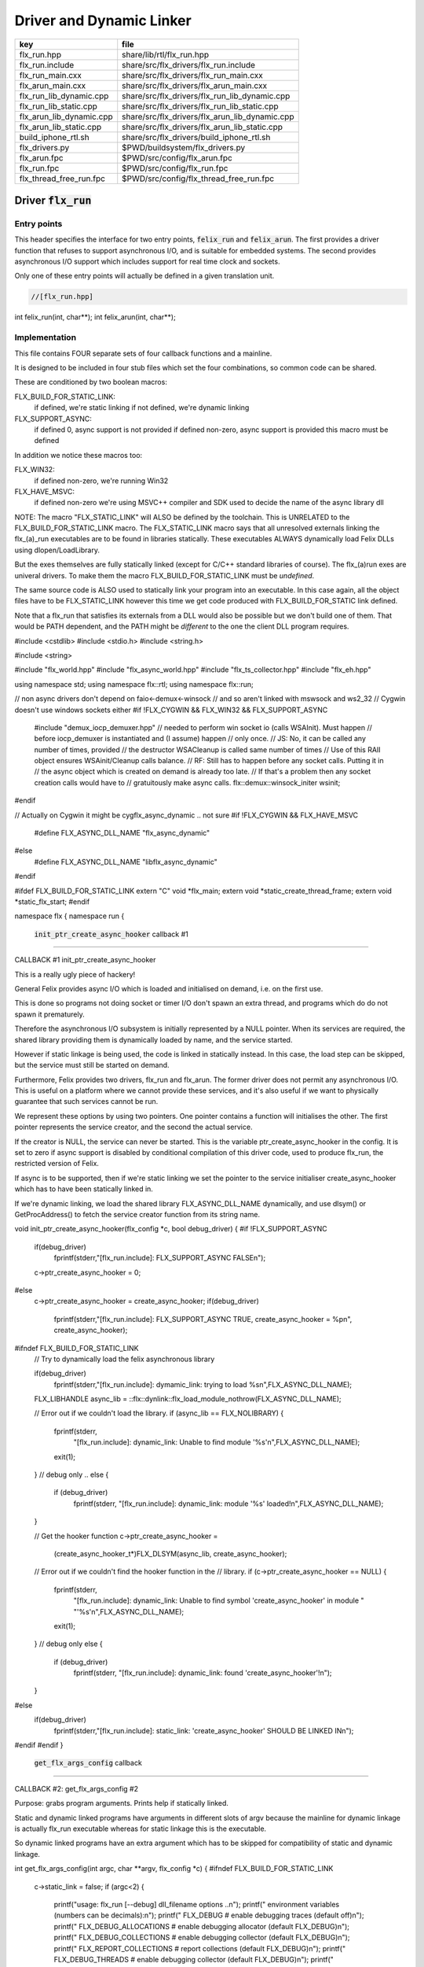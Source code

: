 
=========================
Driver and Dynamic Linker
=========================


======================== ==============================================
key                      file                                           
======================== ==============================================
flx_run.hpp              share/lib/rtl/flx_run.hpp                      
flx_run.include          share/src/flx_drivers/flx_run.include          
flx_run_main.cxx         share/src/flx_drivers/flx_run_main.cxx         
flx_arun_main.cxx        share/src/flx_drivers/flx_arun_main.cxx        
flx_run_lib_dynamic.cpp  share/src/flx_drivers/flx_run_lib_dynamic.cpp  
flx_run_lib_static.cpp   share/src/flx_drivers/flx_run_lib_static.cpp   
flx_arun_lib_dynamic.cpp share/src/flx_drivers/flx_arun_lib_dynamic.cpp 
flx_arun_lib_static.cpp  share/src/flx_drivers/flx_arun_lib_static.cpp  
build_iphone_rtl.sh      share/src/flx_drivers/build_iphone_rtl.sh      
flx_drivers.py           $PWD/buildsystem/flx_drivers.py                
flx_arun.fpc             $PWD/src/config/flx_arun.fpc                   
flx_run.fpc              $PWD/src/config/flx_run.fpc                    
flx_thread_free_run.fpc  $PWD/src/config/flx_thread_free_run.fpc        
======================== ==============================================


Driver  :code:`flx_run`
=======================


Entry points
------------

This header specifies the interface for two entry points,  :code:`felix_run`
and  :code:`felix_arun`. The first provides a driver function that refuses
to support asynchronous I/O, and is suitable for embedded systems.
The second provides asynchronous I/O support which includes support
for real time clock and sockets.

Only one of these entry points will actually be defined in a given
translation unit.

.. code-block:: cpp

  //[flx_run.hpp]
int felix_run(int, char**);
int felix_arun(int, char**);


Implementation
--------------

 

This file contains FOUR separate sets of four callback functions
and a mainline. 

It is designed to be included in four stub files which set the
four combinations, so common code can be shared.

These are conditioned by two boolean macros:

FLX_BUILD_FOR_STATIC_LINK:
  if defined, we're static linking
  if not defined, we're dynamic linking

FLX_SUPPORT_ASYNC:
  if defined 0, async support is not provided
  if defined non-zero, async support is provided
  this macro must be defined

In addition we notice these macros too:

FLX_WIN32:
  if defined non-zero, we're running Win32

FLX_HAVE_MSVC:
  if defined non-zero we're using MSVC++ compiler and SDK
  used to decide the name of the async library dll

NOTE: The macro "FLX_STATIC_LINK" will ALSO be defined by the
toolchain. This is UNRELATED to the FLX_BUILD_FOR_STATIC_LINK
macro. The FLX_STATIC_LINK macro says that all unresolved
externals linking the flx_(a)_run executables are to be
found in libraries statically. These executables ALWAYS
dynamically load Felix DLLs using dlopen/LoadLibrary.

But the exes themselves are fully statically linked 
(except for C/C++ standard libraries of course).
The flx_(a)run exes are univeral drivers. To make
them the macro FLX_BUILD_FOR_STATIC_LINK must be *undefined*.

The same source code is ALSO used to statically link your program
into an executable. In this case again, all the object files
have to be FLX_STATIC_LINK however this time we get code
produced with FLX_BUILD_FOR_STATIC link defined.

Note that a flx_run that satisfies its externals from a DLL
would also be possible but we don't build one of them.
That would be PATH dependent, and the PATH might be *different*
to the one the client DLL program requires.


.. code-block:: text

#include <cstdlib>
#include <stdio.h>
#include <string.h>

#include <string>

#include "flx_world.hpp"
#include "flx_async_world.hpp"
#include "flx_ts_collector.hpp"
#include "flx_eh.hpp"

using namespace std;
using namespace flx::rtl;
using namespace flx::run;

// non async drivers don't depend on faio<-demux<-winsock
// and so aren't linked with mswsock and ws2_32
// Cygwin doesn't use windows sockets either
#if !FLX_CYGWIN && FLX_WIN32 && FLX_SUPPORT_ASYNC
  #include "demux_iocp_demuxer.hpp"
  // needed to perform win socket io (calls WSAInit). Must happen
  // before iocp_demuxer is instantiated and (I assume) happen
  // only once.
  // JS: No, it can be called any number of times, provided
  // the destructor WSACleanup is called same number of times
  // Use of this RAII object ensures WSAinit/Cleanup calls balance.
  // RF: Still has to happen before any socket calls. Putting it in
  // the async object which is created on demand is already too late.
  // If that's a problem then any socket creation calls would have to
  // gratuitously make async calls.
  flx::demux::winsock_initer wsinit;
#endif

// Actually on Cygwin it might be cygflx_async_dynamic .. not sure
#if !FLX_CYGWIN && FLX_HAVE_MSVC
   #define FLX_ASYNC_DLL_NAME "flx_async_dynamic"
#else
   #define FLX_ASYNC_DLL_NAME "libflx_async_dynamic"
#endif

#ifdef FLX_BUILD_FOR_STATIC_LINK
extern "C" void *flx_main;
extern void *static_create_thread_frame;
extern void *static_flx_start;
#endif

namespace flx { namespace run {


 :code:`init_ptr_create_async_hooker` callback #1
-------------------------------------------------


CALLBACK #1 init_ptr_create_async_hooker

This is a really ugly piece of hackery!

General Felix provides async I/O which is loaded
and initialised on demand, i.e. on the first use.

This is done so programs not doing socket or timer I/O
don't spawn an extra thread, and programs which do 
do not spawn it prematurely.

Therefore the asynchronous I/O subsystem is initially
represented by a NULL pointer. When its services are 
required, the shared library providing them is dynamically
loaded by name, and the service started.

However if static linkage is being used, the code is linked
in statically instead. In this case, the load step can
be skipped, but the service must still be started on demand.

Furthermore, Felix provides two drivers, flx_run and flx_arun.
The former driver does not permit any asynchronous I/O.
This is useful on a platform where we cannot provide these
services, and it's also useful if we want to physically
guarantee that such services cannot be run.

We represent these options by using two pointers.
One pointer contains a function will initialises the other.
The first pointer represents the service creator,
and the second the actual service.

If the creator is NULL, the service can never be started.
This is the variable ptr_create_async_hooker in the config.
It is set to zero if async support is disabled by conditional
compilation of this driver code, used to produce flx_run,
the restricted version of Felix.

If async is to be supported, then if we're static linking
we set the pointer to the service initialiser create_async_hooker
which has to have been statically linked in.

If we're dynamic linking, we load the shared library FLX_ASYNC_DLL_NAME
dynamically, and use dlsym() or GetProcAddress() to fetch
the service creator function from its string name. 


.. code-block:: text


void init_ptr_create_async_hooker(flx_config *c, bool debug_driver) {
#if !FLX_SUPPORT_ASYNC
  if(debug_driver)
    fprintf(stderr,"[flx_run.include]: FLX_SUPPORT_ASYNC FALSE\n");
  c->ptr_create_async_hooker = 0;
#else
  c->ptr_create_async_hooker = create_async_hooker;
  if(debug_driver)
    fprintf(stderr,"[flx_run.include]: FLX_SUPPORT_ASYNC TRUE, create_async_hooker = %p\n", create_async_hooker);
#ifndef FLX_BUILD_FOR_STATIC_LINK
  // Try to dynamically load the felix asynchronous library

  if(debug_driver)
    fprintf(stderr,"[flx_run.include]: dymamic_link: trying to load %s\n",FLX_ASYNC_DLL_NAME);

  FLX_LIBHANDLE async_lib = ::flx::dynlink::flx_load_module_nothrow(FLX_ASYNC_DLL_NAME);

  // Error out if we couldn't load the library.
  if (async_lib == FLX_NOLIBRARY) {
    fprintf(stderr,
      "[flx_run.include]: dynamic_link: Unable to find module '%s'\n",FLX_ASYNC_DLL_NAME);
    exit(1);
  }
  // debug only ..
  else {
    if (debug_driver)
      fprintf(stderr, "[flx_run.include]: dynamic_link: module '%s' loaded!\n",FLX_ASYNC_DLL_NAME);
  }

  // Get the hooker function
  c->ptr_create_async_hooker =
    (create_async_hooker_t*)FLX_DLSYM(async_lib, create_async_hooker);

  // Error out if we couldn't find the hooker function in the
  // library.
  if (c->ptr_create_async_hooker == NULL) {
    fprintf(stderr,
      "[flx_run.include]: dynamic_link: Unable to find symbol 'create_async_hooker' in module "
      "'%s'\n",FLX_ASYNC_DLL_NAME);
    exit(1);
  }
  // debug only
  else {
    if (debug_driver)
      fprintf(stderr, "[flx_run.include]: dynamic_link: found 'create_async_hooker'!\n");
  }
#else
  if(debug_driver)
    fprintf(stderr,"[flx_run.include]: static_link: 'create_async_hooker' SHOULD BE LINKED IN\n");
#endif
#endif
}


 :code:`get_flx_args_config` callback
-------------------------------------

CALLBACK #2: get_flx_args_config #2

Purpose: grabs program arguments.
Prints help if statically linked.

Static and dynamic linked programs have arguments 
in different slots of argv because the mainline for
dynamic linkage is actually flx_run executable whereas
for static linkage this is the executable.

So dynamic linked programs have an extra argument
which has to be skipped for compatibility of static
and dynamic linkage.


.. code-block:: text

int get_flx_args_config(int argc, char **argv, flx_config *c) {
#ifndef FLX_BUILD_FOR_STATIC_LINK
  c->static_link = false;
  if (argc<2)
  {
    printf("usage: flx_run [--debug] dll_filename options ..\n");
    printf("  environment variables (numbers can be decimals):\n");
    printf("  FLX_DEBUG               # enable debugging traces (default off)\n");
    printf("  FLX_DEBUG_ALLOCATIONS   # enable debugging allocator (default FLX_DEBUG)\n");
    printf("  FLX_DEBUG_COLLECTIONS   # enable debugging collector (default FLX_DEBUG)\n");
    printf("  FLX_REPORT_COLLECTIONS  # report collections (default FLX_DEBUG)\n");
    printf("  FLX_DEBUG_THREADS       # enable debugging collector (default FLX_DEBUG)\n");
    printf("  FLX_DEBUG_DRIVER        # enable debugging driver (default FLX_DEBUG)\n");
    printf("  FLX_FINALISE            # whether to cleanup on termination (default NO)\n");
    printf("  FLX_GC_FREQ=n           # how often to call garbage collector (default 1000)\n");
    printf("  FLX_MIN_MEM=n           # initial memory pool n Meg (default 10)\n");
    printf("  FLX_MAX_MEM=n           # maximum memory n Meg (default -1 = infinite)\n");
    printf("  FLX_FREE_FACTOR=n.m     # reset FLX_MIN_MEM to actual usage by n.m after gc (default 1.1) \n");
    printf("  FLX_ALLOW_COLLECTION_ANYWHERE # (default yes)\n");
    return 1;
  }
  c->filename = argv[1];
  c->flx_argv = argv+1;
  c->flx_argc = argc-1;
  c->debug = (argc > 1) && (strcmp(argv[1], "--debug")==0);
  if (c->debug)
  {
    if (argc < 3)
    {
      printf("usage: flx_run [--debug] dll_filename options ..\n");
      return 1;
    }
    c->filename = argv[2];
    --c->flx_argc;
    ++c->flx_argv;
  }
#else
  c->static_link = true;
  c->filename = argv[0];
  c->flx_argv = argv;
  c->flx_argc = argc;
  c->debug = false;

//  printf("Statically linked Felix program running\n");
#endif
  return 0;
}

A helper routine for finding the module name when
static linking.

Static link executables get their full pathname in argv[0].
This has to be parsed to get the module name which is then
set into the library linkage object.

For dynamic link programs the library name is passed to
the library linkage loader function, which does the parsing
itself.

This is a hack. It should be done in the library linkage class.


.. code-block:: text

#ifdef FLX_BUILD_FOR_STATIC_LINK
static ::std::string modulenameoffilename(::std::string const &s)
{
  ::std::size_t i = s.find_last_of("\\/");
  ::std::size_t j = s.find_first_of(".",i+1);
  return s.substr (i+1,j-i-1);
}
#endif



 :code:`link_library` callback #3
---------------------------------

CALLBACK #3: link_library

This function sets up the entry points for either
a static or dynamic link program. 

For static link,
we provide the addresses of the compiler generated
static link thunks. These are variables containing
the actual entry points.

For dynamic link, we actually load the library and
then use dlsym() or GetProcAddress() to find the
entry points.

Once this routine is done, the flx_dynlink_t object is
in the same state irrespective of linkage model.

Note the asymmetric encoding: static link uses a dedicated
static link only constructor form. The dynamic link uses
a default constructor and then an initialisation method.
There's no good reason for this now because I added a
static_link() method (although it doesn't check for NULLs).



.. code-block:: text

::flx::dynlink::flx_dynlink_t *link_library(flx_config *c, ::flx::gc::collector::gc_profile_t *gcp) {
  ::flx::dynlink::flx_dynlink_t* library;
#ifdef FLX_BUILD_FOR_STATIC_LINK
  library = new (*gcp, ::flx::dynlink::flx_dynlink_ptr_map, false) ::flx::dynlink::flx_dynlink_t(
      modulenameoffilename(c->filename),
      (::flx::dynlink::thread_frame_creator_t)static_create_thread_frame,
      (::flx::dynlink::start_t)static_flx_start,
      (::flx::dynlink::main_t)&flx_main,
      c->debug_driver
   );
#else
  library = new (*gcp, ::flx::dynlink::flx_dynlink_ptr_map, false) ::flx::dynlink::flx_dynlink_t(c->debug_driver);
  library->dynamic_link(c->filename);
#endif
  return library;
}

}} // namespaces


Mainline
--------


.. code-block:: text

int FELIX_MAIN (int argc, char** argv)
{
//fprintf(stderr,"felix_run=FELIX_MAIN starts\n");
  int error_exit_code = 0;
  flx_config *c = new flx_config(link_library, init_ptr_create_async_hooker, get_flx_args_config);
// WINDOWS CRASHES HERE (the constructor runs)
//fprintf(stderr,"flx_config created\n");
  flx_world *world=new flx_world(c);
//fprintf(stderr,"flx_world created\n");
  try {

    error_exit_code = world->setup(argc, argv);

    if(0 != error_exit_code) return error_exit_code;

  // MAINLINE, ONLY DONE ONCE
  // TODO: simply return error_exit_code
    // We're all set up, so run felix
    world->begin_flx_code();

    // Run the felix usercode.
    error_exit_code = world->run_until_complete();
    if(0 != error_exit_code) return error_exit_code;

    world->end_flx_code();

    error_exit_code = world->teardown();
  }
  catch (flx_exception_t &x) { error_exit_code = flx_exception_handler(&x); }
  catch (std::exception &x) { error_exit_code = std_exception_handler (&x); }
  catch (std::string &s) { error_exit_code = 6; fprintf(stderr, "%s\n", s.c_str()); }
  catch (flx::rtl::con_t *p) { error_exit_code = 9; fprintf(stderr, "SYSTEM ERROR, UNCAUGHT CONTINUATION %p\n",p);}

  catch (...)
  {
    fprintf(stderr, "flx_run driver ends with unknown EXCEPTION\n");
    error_exit_code = 4;
  }
  delete world;
  delete c;

  return error_exit_code;
}



Dynamic link loader with async support
--------------------------------------

Compile this with position independent code support
to create a main driver object file
containing flx_run startup function suitable for
loading a Felix program built as a shared library.
This object has support for on demand loading of
the async I/O library. Loading may fail if the
async I/O library DLL cannot be found at run time.

.. code-block:: cpp

  //[flx_arun_lib_dynamic.cpp]
#define FLX_SUPPORT_ASYNC 1
#define FELIX_MAIN felix_arun
#include "flx_run.include"


Static link loader with async support
-------------------------------------

Compile this to create a main driver object file
containing flx_run startup function suitable for
running a Felix program built as an object file.
This object file requires the async support library
to be linked in, however it is only activated on demand.

.. code-block:: cpp

  //[flx_arun_lib_static.cpp]
#define FLX_SUPPORT_ASYNC 1
#define FELIX_MAIN felix_arun
#define FLX_BUILD_FOR_STATIC_LINK
#include "flx_run.include"


Dynamic link loader with async support
--------------------------------------

Compile this with position independent code support
to create a main driver object file
containing flx_run startup function suitable for
loading a Felix program built as a shared library.

.. code-block:: cpp

  //[flx_run_lib_dynamic.cpp]
#define FLX_SUPPORT_ASYNC 0
#define FELIX_MAIN felix_run
#include "flx_run.include"


Static link loader without async support
----------------------------------------

Compile this to create a main driver object file
containing flx_run startup function suitable for
running a Felix program built as an object file.

.. code-block:: cpp

  //[flx_run_lib_static.cpp]
#define FLX_SUPPORT_ASYNC 0
#define FELIX_MAIN felix_run
#define FLX_BUILD_FOR_STATIC_LINK
#include "flx_run.include"


Traditional Mainline with async support
---------------------------------------

Link this, together with translation units containing flx_arun,
to create a static link executable with async support.

.. code-block:: cpp

  //[flx_arun_main.cxx]
#include "flx_run.hpp"

// to set the critical error handler
#ifdef _WIN32
#include <windows.h>
#include <stdio.h>
#endif

int main(int argc, char **argv) 
{
  #ifdef _WIN32
  SetErrorMode (SEM_FAILCRITICALERRORS);
  #endif
  return felix_arun(argc, argv);
}


Traditional Mainline without async support
------------------------------------------

Link this, together with translation units containing flx_run,
to create a static link executable without async support.

.. code-block:: cpp

  //[flx_run_main.cxx]
#include "flx_run.hpp"
#include "stdio.h"

// to set the critical error handler
#ifdef _WIN32
#include <windows.h>
#include <stdio.h>
#endif

int main(int argc, char **argv) 
{
  #ifdef _WIN32
  SetErrorMode (SEM_FAILCRITICALERRORS);
  #endif
  //fprintf(stderr,"Felix mainline flx_run_main starts!\n");
  return felix_run(argc, argv);
}


Driver executable config
========================


.. code-block:: text

Name: flx_arun
Description: Felix standard driver, async support
Requires: flx_async faio demux flx_pthread flx flx_gc flx_dynlink flx_strutil
flx_requires_driver: flx_arun
srcdir: src/flx_drivers
src: flx_arun_lib\.cpp|flx_arun_main\.cxx


.. code-block:: text

Name: flx_run
Description: Felix standard driver, no async support
Requires: flx_pthread flx flx_gc flx_dynlink flx_strutil
srcdir: src/flx_drivers
src: flx_run_lib\.cpp|flx_run_main\.cxx


.. code-block:: text

Name: flx_thread_free_run
Description: Felix driver, no thread or async support
Description: WORK IN PROGRESS
Requires: flx flx_gc dl
srcdir: src/flx_drivers
src: flx_run_lib\.cpp|flx_run_main\.cxx


Build Code
==========


.. code-block:: python

  #[flx_drivers.py]
import fbuild
from fbuild.functools import call
from fbuild.path import Path
from fbuild.record import Record
import buildsystem
from buildsystem.config import config_call

# ------------------------------------------------------------------------------

def build( phase):
    #print("[fbuild:flx_drivers.py:build (in src/packages/driver.fdoc)] ********** BUILDING DRIVERS ***********************************************")
    path = Path(phase.ctx.buildroot/'share'/'src/flx_drivers')

    #dlfcn_h = config_call('fbuild.config.c.posix.dlfcn_h',
    #    phase.platform,
    #    phase.cxx.static,
    #    phase.cxx.shared)

    #if dlfcn_h.dlopen:
    #    external_libs = dlfcn_h.external_libs
    #    print("HAVE dlfcn.h, library=" + str (external_libs))
    #else:
    #    print("NO dlfcn.h available")
    #    external_libs = []
    external_libs = []

    run_includes = [
        phase.ctx.buildroot / 'host/lib/rtl',
        phase.ctx.buildroot / 'share/lib/rtl'
    ]

    arun_includes = run_includes + [
        'src/demux',
    ] + ([], ['src/demux/win'])['win32' in phase.platform]

    # Make four object files for flx_run 
    # two for async, two without
    # each pair made static and non static

    flx_run_static_static_obj = phase.cxx.static.compile(
        dst='host/lib/rtl/flx_run_lib_static',
        src=path / 'flx_run_lib_static.cpp',
        includes=run_includes,
        macros=['FLX_STATIC_LINK'],
    )

    flx_run_static_dynamic_obj = phase.cxx.shared.compile(
        dst='host/lib/rtl/flx_run_lib_static',
        src=path / 'flx_run_lib_static.cpp',
        includes=run_includes,
    )


    flx_run_dynamic_dynamic_obj = phase.cxx.shared.compile(
        dst='host/lib/rtl/flx_run_lib_dynamic',
        src=path / 'flx_run_lib_dynamic.cpp',
        includes=run_includes,
    )


    flx_arun_static_static_obj = phase.cxx.static.compile(
        dst='host/lib/rtl/flx_arun_lib_static',
        src=path / 'flx_arun_lib_static.cpp',
        includes=arun_includes,
        macros=['FLX_STATIC_LINK'],
    )

    flx_arun_static_dynamic_obj = phase.cxx.shared.compile(
        dst='host/lib/rtl/flx_arun_lib_static',
        src=path / 'flx_arun_lib_static.cpp',
        includes=arun_includes,
    )


    flx_arun_dynamic_dynamic_obj = phase.cxx.shared.compile(
        dst='host/lib/rtl/flx_arun_lib_dynamic',
        src=path / 'flx_arun_lib_dynamic.cpp',
        includes=arun_includes,
    )


    # Now, the mainline object files for static links
    flx_run_main_static= phase.cxx.static.compile(
        dst='host/lib/rtl/flx_run_main',
        src=path / 'flx_run_main.cxx',
        includes=run_includes,
        macros=['FLX_STATIC_LINK'],
    )

    flx_arun_main_static= phase.cxx.static.compile(
        dst='host/lib/rtl/flx_arun_main',
        src=path / 'flx_arun_main.cxx',
        includes=arun_includes,
        macros=['FLX_STATIC_LINK'],
    )

    # Now, the mainline object files for dynamic links
    flx_run_main_dynamic= phase.cxx.shared.compile(
        dst='host/lib/rtl/flx_run_main',
        src=path / 'flx_run_main.cxx',
        includes=run_includes,
    )

    flx_arun_main_dynamic= phase.cxx.shared.compile(
        dst='host/lib/rtl/flx_arun_main',
        src=path / 'flx_arun_main.cxx',
        includes=arun_includes,
    )


    # And then the mainline executable for dynamic links
    flx_run_exe = phase.cxx.shared.build_exe(
        dst='host/bin/flx_run',
        srcs=[path / 'flx_run_main.cxx', path / 'flx_run_lib_dynamic.cpp'],
        includes=run_includes,
        external_libs=external_libs,
        libs=[call('buildsystem.flx_rtl.build_runtime',  phase).shared],
    )

    flx_arun_exe = phase.cxx.shared.build_exe(
        dst='host/bin/flx_arun',
        srcs=[path / 'flx_arun_main.cxx', path/ 'flx_arun_lib_dynamic.cpp'],
        includes=arun_includes,
        external_libs=external_libs,
        libs=[
           call('buildsystem.flx_rtl.build_runtime',  phase).shared,
           call('buildsystem.flx_pthread.build_runtime', phase).shared,
           call('buildsystem.flx_async.build_runtime', phase).shared,
           call('buildsystem.demux.build_runtime', phase).shared,
           call('buildsystem.faio.build_runtime', phase).shared],
    )

    return Record(
        flx_run_lib_static_static=flx_run_static_static_obj,
        flx_run_lib_static_dynamic=flx_run_static_dynamic_obj,
        flx_run_lib_dynamic_dynamic=flx_run_dynamic_dynamic_obj,
        flx_arun_lib_static_static=flx_arun_static_static_obj,
        flx_arun_lib_static_dynamic=flx_arun_static_dynamic_obj,
        flx_arun_lib_dynamic_dynamic=flx_arun_dynamic_dynamic_obj,
        flx_run_main_static=flx_run_main_static,
        flx_run_main_dynamic=flx_run_main_dynamic,
        flx_run_exe=flx_run_exe,
        flx_arun_main_static=flx_arun_main_static,
        flx_arun_main_dynamic=flx_arun_main_dynamic,
        flx_arun_exe=flx_arun_exe,
    )


